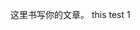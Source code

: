 #+BEGIN_COMMENT
.. title: org mode test
.. slug: org-mode-test
.. date: 2016-11-19 19:06:55 UTC+08:00
.. tags: 
.. category: 
.. link: 
.. description: 
.. type: text
#+END_COMMENT

这里书写你的文章。
this test 1
